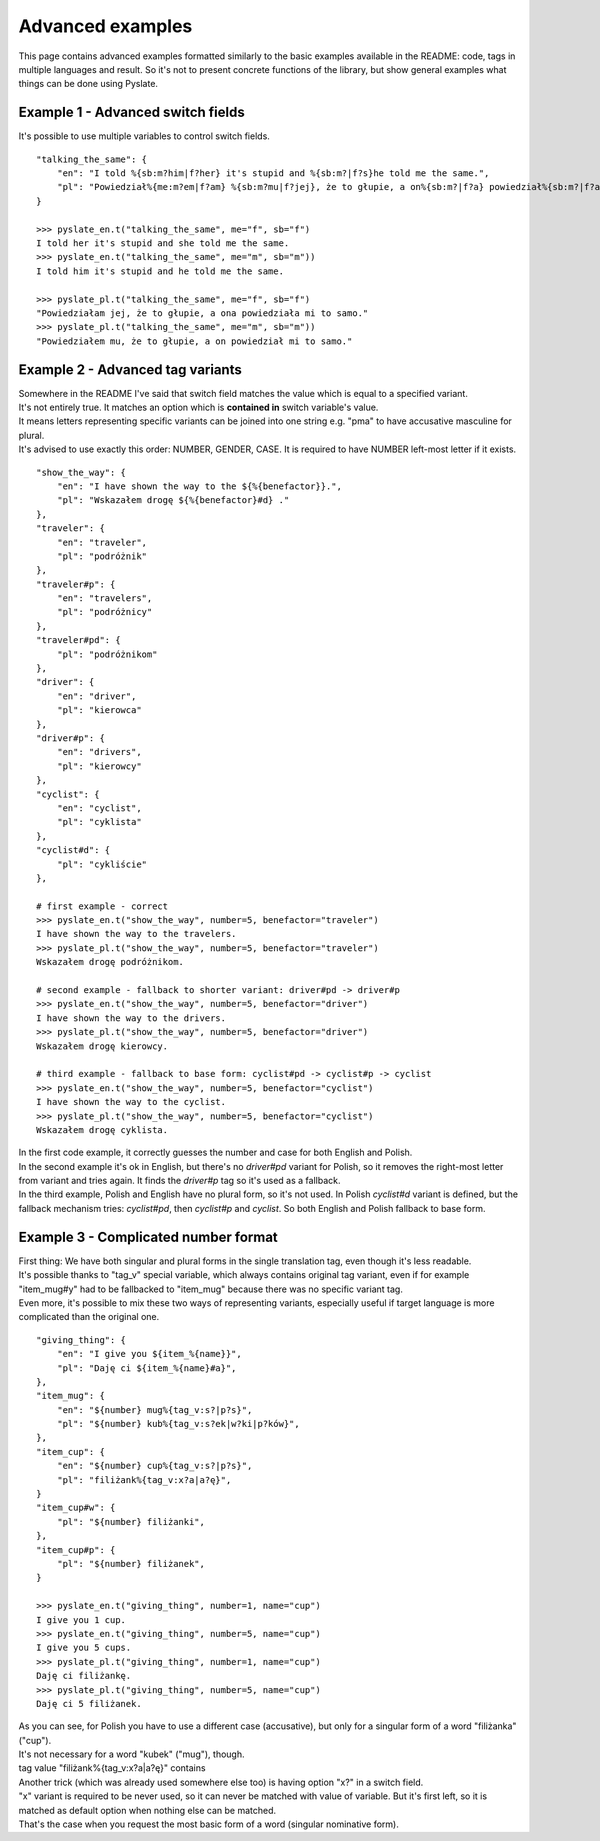 .. _advanced_examples:

Advanced examples
=================
This page contains advanced examples formatted similarly to the basic examples available in the README:
code, tags in multiple languages and result.
So it's not to present concrete functions of the library, but show general examples what things can be done using Pyslate.

Example 1 - Advanced switch fields
----------------------------------
It's possible to use multiple variables to control switch fields.

::

    "talking_the_same": {
        "en": "I told %{sb:m?him|f?her} it's stupid and %{sb:m?|f?s}he told me the same.",
        "pl": "Powiedział%{me:m?em|f?am} %{sb:m?mu|f?jej}, że to głupie, a on%{sb:m?|f?a} powiedział%{sb:m?|f?a} mi to samo.",
    }

    >>> pyslate_en.t("talking_the_same", me="f", sb="f")
    I told her it's stupid and she told me the same.
    >>> pyslate_en.t("talking_the_same", me="m", sb="m"))
    I told him it's stupid and he told me the same.

    >>> pyslate_pl.t("talking_the_same", me="f", sb="f")
    "Powiedziałam jej, że to głupie, a ona powiedziała mi to samo."
    >>> pyslate_pl.t("talking_the_same", me="m", sb="m"))
    "Powiedziałem mu, że to głupie, a on powiedział mi to samo."


Example 2 - Advanced tag variants
---------------------------------
| Somewhere in the README I've said that switch field matches the value which is equal to a specified variant.
| It's not entirely true. It matches an option which is **contained in** switch variable's value.
| It means letters representing specific variants can be joined into one string e.g. "pma" to have accusative masculine for plural.
| It's advised to use exactly this order: NUMBER, GENDER, CASE. It is required to have NUMBER left-most letter if it exists.

::

    "show_the_way": {
        "en": "I have shown the way to the ${%{benefactor}}.",
        "pl": "Wskazałem drogę ${%{benefactor}#d} ."
    },
    "traveler": {
        "en": "traveler",
        "pl": "podróżnik"
    },
    "traveler#p": {
        "en": "travelers",
        "pl": "podróżnicy"
    },
    "traveler#pd": {
        "pl": "podróżnikom"
    },
    "driver": {
        "en": "driver",
        "pl": "kierowca"
    },
    "driver#p": {
        "en": "drivers",
        "pl": "kierowcy"
    },
    "cyclist": {
        "en": "cyclist",
        "pl": "cyklista"
    },
    "cyclist#d": {
        "pl": "cykliście"
    },

    # first example - correct
    >>> pyslate_en.t("show_the_way", number=5, benefactor="traveler")
    I have shown the way to the travelers.
    >>> pyslate_pl.t("show_the_way", number=5, benefactor="traveler")
    Wskazałem drogę podróżnikom.

    # second example - fallback to shorter variant: driver#pd -> driver#p
    >>> pyslate_en.t("show_the_way", number=5, benefactor="driver")
    I have shown the way to the drivers.
    >>> pyslate_pl.t("show_the_way", number=5, benefactor="driver")
    Wskazałem drogę kierowcy.

    # third example - fallback to base form: cyclist#pd -> cyclist#p -> cyclist
    >>> pyslate_en.t("show_the_way", number=5, benefactor="cyclist")
    I have shown the way to the cyclist.
    >>> pyslate_pl.t("show_the_way", number=5, benefactor="cyclist")
    Wskazałem drogę cyklista.


| In the first code example, it correctly guesses the number and case for both English and Polish.
| In the second example it's ok in English, but there's no *driver#pd* variant for Polish, so it removes the right-most letter from variant and tries again. It finds the *driver#p* tag so it's used as a fallback.
| In the third example, Polish and English have no plural form, so it's not used. In Polish *cyclist#d* variant is defined, but the fallback mechanism tries: *cyclist#pd*, then *cyclist#p* and *cyclist*. So both English and Polish fallback to base form.


Example 3 - Complicated number format
-------------------------------------
| First thing: We have both singular and plural forms in the single translation tag, even though it's less readable.
| It's possible thanks to "tag_v" special variable, which always contains original tag variant, even if for example
| "item_mug#y" had to be fallbacked to "item_mug" because there was no specific variant tag.
| Even more, it's possible to mix these two ways of representing variants, especially useful if target language is more complicated than the original one.

::

    "giving_thing": {
        "en": "I give you ${item_%{name}}",
        "pl": "Daję ci ${item_%{name}#a}",
    },
    "item_mug": {
        "en": "${number} mug%{tag_v:s?|p?s}",
        "pl": "${number} kub%{tag_v:s?ek|w?ki|p?ków}",
    },
    "item_cup": {
        "en": "${number} cup%{tag_v:s?|p?s}",
        "pl": "filiżank%{tag_v:x?a|a?ę}",
    }
    "item_cup#w": {
        "pl": "${number} filiżanki",
    },
    "item_cup#p": {
        "pl": "${number} filiżanek",
    }

    >>> pyslate_en.t("giving_thing", number=1, name="cup")
    I give you 1 cup.
    >>> pyslate_en.t("giving_thing", number=5, name="cup")
    I give you 5 cups.
    >>> pyslate_pl.t("giving_thing", number=1, name="cup")
    Daję ci filiżankę.
    >>> pyslate_pl.t("giving_thing", number=5, name="cup")
    Daję ci 5 filiżanek.

| As you can see, for Polish you have to use a different case (accusative), but only for a singular form of a word "filiżanka" ("cup").
| It's not necessary for a word "kubek" ("mug"), though.
| tag value "filiżank%{tag_v:x?a|a?ę}" contains
| Another trick (which was already used somewhere else too) is having option "x?" in a switch field.
| "x" variant is required to be never used, so it can never be matched with value of variable. But it's first left, so it is matched as default option when nothing else can be matched.
| That's the case when you request the most basic form of a word (singular nominative form).
